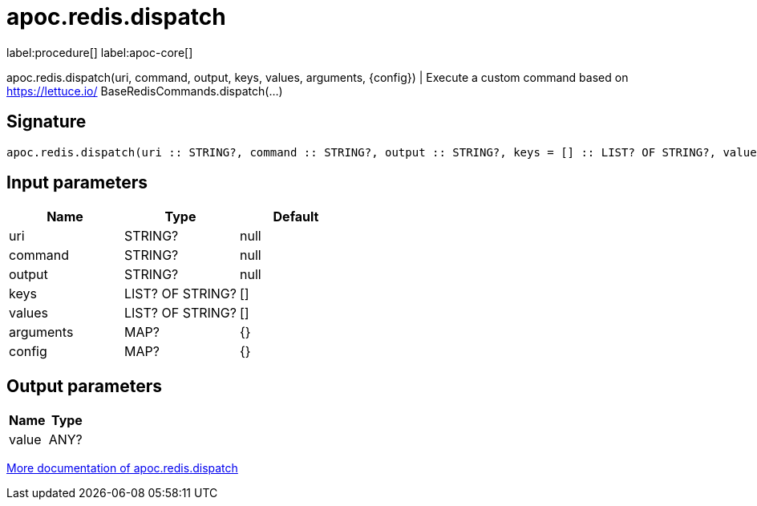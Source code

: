 ////
This file is generated by DocsTest, so don't change it!
////

= apoc.redis.dispatch
:description: This section contains reference documentation for the apoc.redis.dispatch procedure.

label:procedure[] label:apoc-core[]

[.emphasis]
apoc.redis.dispatch(uri, command, output, keys, values, arguments, \{config}) | Execute a custom command based on https://lettuce.io/ BaseRedisCommands.dispatch(...)

== Signature

[source]
----
apoc.redis.dispatch(uri :: STRING?, command :: STRING?, output :: STRING?, keys = [] :: LIST? OF STRING?, values = [] :: LIST? OF STRING?, arguments = {} :: MAP?, config = {} :: MAP?) :: (value :: ANY?)
----

== Input parameters
[.procedures, opts=header]
|===
| Name | Type | Default 
|uri|STRING?|null
|command|STRING?|null
|output|STRING?|null
|keys|LIST? OF STRING?|[]
|values|LIST? OF STRING?|[]
|arguments|MAP?|{}
|config|MAP?|{}
|===

== Output parameters
[.procedures, opts=header]
|===
| Name | Type 
|value|ANY?
|===

xref::database-integration/redis.adoc[More documentation of apoc.redis.dispatch,role=more information]

